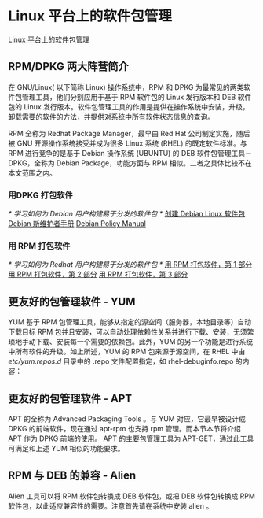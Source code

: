 * Linux 平台上的软件包管理
  [[https://www.ibm.com/developerworks/cn/linux/l-cn-rpmdpkg/index.html][Linux 平台上的软件包管理]]
** RPM/DPKG 两大阵营简介
   在 GNU/Linux( 以下简称 Linux) 操作系统中，RPM 和 DPKG 为最常见的两类软件包管理工具，他们分别应用于基于 RPM 软件包的 Linux 发行版本和 DEB 软件包的 Linux 发行版本。软件包管理工具的作用是提供在操作系统中安装，升级，卸载需要的软件的方法，并提供对系统中所有软件状态信息的查询。

   RPM 全称为 Redhat Package Manager，最早由 Red Hat 公司制定实施，随后被 GNU 开源操作系统接受并成为很多 Linux 系统 (RHEL) 的既定软件标准。与 RPM 进行竞争的是基于 Debian 操作系统 (UBUNTU) 的 DEB 软件包管理工具－ DPKG，全称为 Debian Package，功能方面与 RPM 相似。二者之具体比较不在本文范围之内。

*** 用DPKG 打包软件
   /* 学习如何为 Debian 用户构建易于分发的软件包 */
   [[https://www.ibm.com/developerworks/cn/linux/l-debpkg/index.html][创建 Debian Linux 软件包]]
   [[https://www.debian.org/doc/manuals/maint-guide/index.zh-cn.html][Debian 新维护者手册]]
   [[https://www.debian.org/doc/debian-policy/][Debian Policy Manual]]

***  用 RPM 打包软件
   /* 学习如何为 Redhat 用户构建易于分发的软件包 */
   [[https://www.ibm.com/developerworks/cn/linux/management/package/rpm/part1/index.html][用 RPM 打包软件，第 1 部分]]
   [[https://www.ibm.com/developerworks/cn/linux/management/package/rpm/part2/index.html][用 RPM 打包软件，第 2 部分]]
   [[https://www.ibm.com/developerworks/cn/linux/management/package/rpm/part3/index.html][用 RPM 打包软件，第 3 部分]]

** 更友好的包管理软件 - YUM
   YUM 基于 RPM 包管理工具，能够从指定的源空间（服务器，本地目录等）自动下载目标 RPM 包并且安装，可以自动处理依赖性关系并进行下载、安装，无须繁琐地手动下载、安装每一个需要的依赖包。此外，YUM 的另一个功能是进行系统中所有软件的升级。如上所述，YUM 的 RPM 包来源于源空间，在 RHEL 中由 /etc/yum.repos.d/ 目录中的 .repo 文件配置指定，如 rhel-debuginfo.repo 的内容：
** 更友好的包管理软件 - APT
   APT 的全称为 Advanced Packaging Tools 。与 YUM 对应，它最早被设计成 DPKG 的前端软件，现在通过 apt-rpm 也支持 rpm 管理。而本节本节将介绍 APT 作为 DPKG 前端的使用。 APT 的主要包管理工具为 APT-GET，通过此工具可满足和上述 YUM 相似的功能要求。
** RPM 与 DEB 的兼容 - Alien
   Alien 工具可以将 RPM 软件包转换成 DEB 软件包，或把 DEB 软件包转换成 RPM 软件包，以此适应兼容性的需要。注意首先请在系统中安装 alien 。
